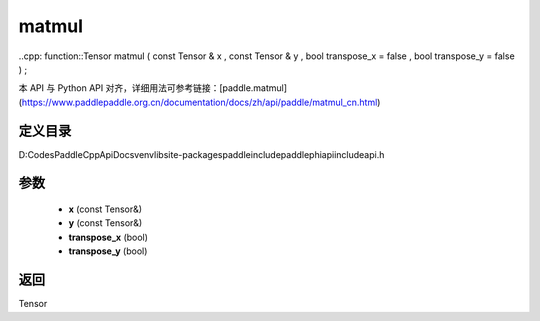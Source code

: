 .. _cn_api_paddle_experimental_matmul:

matmul
-------------------------------

..cpp: function::Tensor matmul ( const Tensor & x , const Tensor & y , bool transpose_x = false , bool transpose_y = false ) ;


本 API 与 Python API 对齐，详细用法可参考链接：[paddle.matmul](https://www.paddlepaddle.org.cn/documentation/docs/zh/api/paddle/matmul_cn.html)

定义目录
:::::::::::::::::::::
D:\Codes\PaddleCppApiDocs\venv\lib\site-packages\paddle\include\paddle\phi\api\include\api.h

参数
:::::::::::::::::::::
	- **x** (const Tensor&)
	- **y** (const Tensor&)
	- **transpose_x** (bool)
	- **transpose_y** (bool)

返回
:::::::::::::::::::::
Tensor
